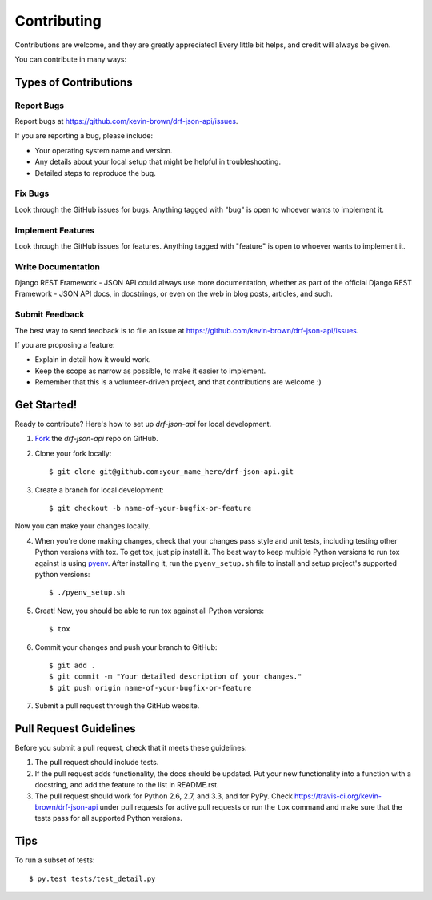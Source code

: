 ============
Contributing
============

Contributions are welcome, and they are greatly appreciated! Every
little bit helps, and credit will always be given. 

You can contribute in many ways:

Types of Contributions
----------------------

Report Bugs
~~~~~~~~~~~

Report bugs at https://github.com/kevin-brown/drf-json-api/issues.

If you are reporting a bug, please include:

* Your operating system name and version.
* Any details about your local setup that might be helpful in troubleshooting.
* Detailed steps to reproduce the bug.

Fix Bugs
~~~~~~~~

Look through the GitHub issues for bugs. Anything tagged with "bug"
is open to whoever wants to implement it.

Implement Features
~~~~~~~~~~~~~~~~~~

Look through the GitHub issues for features. Anything tagged with "feature"
is open to whoever wants to implement it.

Write Documentation
~~~~~~~~~~~~~~~~~~~

Django REST Framework - JSON API could always use more documentation, whether as part of the 
official Django REST Framework - JSON API docs, in docstrings, or even on the web in blog posts,
articles, and such.

Submit Feedback
~~~~~~~~~~~~~~~

The best way to send feedback is to file an issue at https://github.com/kevin-brown/drf-json-api/issues.

If you are proposing a feature:

* Explain in detail how it would work.
* Keep the scope as narrow as possible, to make it easier to implement.
* Remember that this is a volunteer-driven project, and that contributions
  are welcome :)

Get Started!
------------

Ready to contribute? Here's how to set up `drf-json-api` for
local development.

1. Fork_ the `drf-json-api` repo on GitHub.
2. Clone your fork locally::

    $ git clone git@github.com:your_name_here/drf-json-api.git

3. Create a branch for local development::

    $ git checkout -b name-of-your-bugfix-or-feature

Now you can make your changes locally.

4. When you're done making changes, check that your changes pass style and unit
   tests, including testing other Python versions with tox. To get tox, just pip install
   it. The best way to keep multiple Python versions to run tox against is using 
   `pyenv`_. After installing it, run the ``pyenv_setup.sh`` file to install and 
   setup project's supported python versions::

    $ ./pyenv_setup.sh

5. Great! Now, you should be able to run tox against all Python versions::

    $ tox

6. Commit your changes and push your branch to GitHub::

    $ git add .
    $ git commit -m "Your detailed description of your changes."
    $ git push origin name-of-your-bugfix-or-feature

7. Submit a pull request through the GitHub website.

.. _Fork: https://github.com/kevin-brown/drf-json-api/fork
.. _pyenv: https://github.com/yyuu/pyenv

Pull Request Guidelines
-----------------------

Before you submit a pull request, check that it meets these guidelines:

1. The pull request should include tests.
2. If the pull request adds functionality, the docs should be updated. Put
   your new functionality into a function with a docstring, and add the
   feature to the list in README.rst.
3. The pull request should work for Python 2.6, 2.7, and 3.3, and for PyPy.
   Check https://travis-ci.org/kevin-brown/drf-json-api 
   under pull requests for active pull requests or run the ``tox`` command and
   make sure that the tests pass for all supported Python versions.


Tips
----

To run a subset of tests::

	 $ py.test tests/test_detail.py

